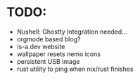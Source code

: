 * TODO:
- Nushell: Ghostty Integration needed...
- orgmode based blog?
- is-a.dev website
- wallpaper resets nemo icons
- persistent USB image
- rust utility to ping when nix/rust finishes


